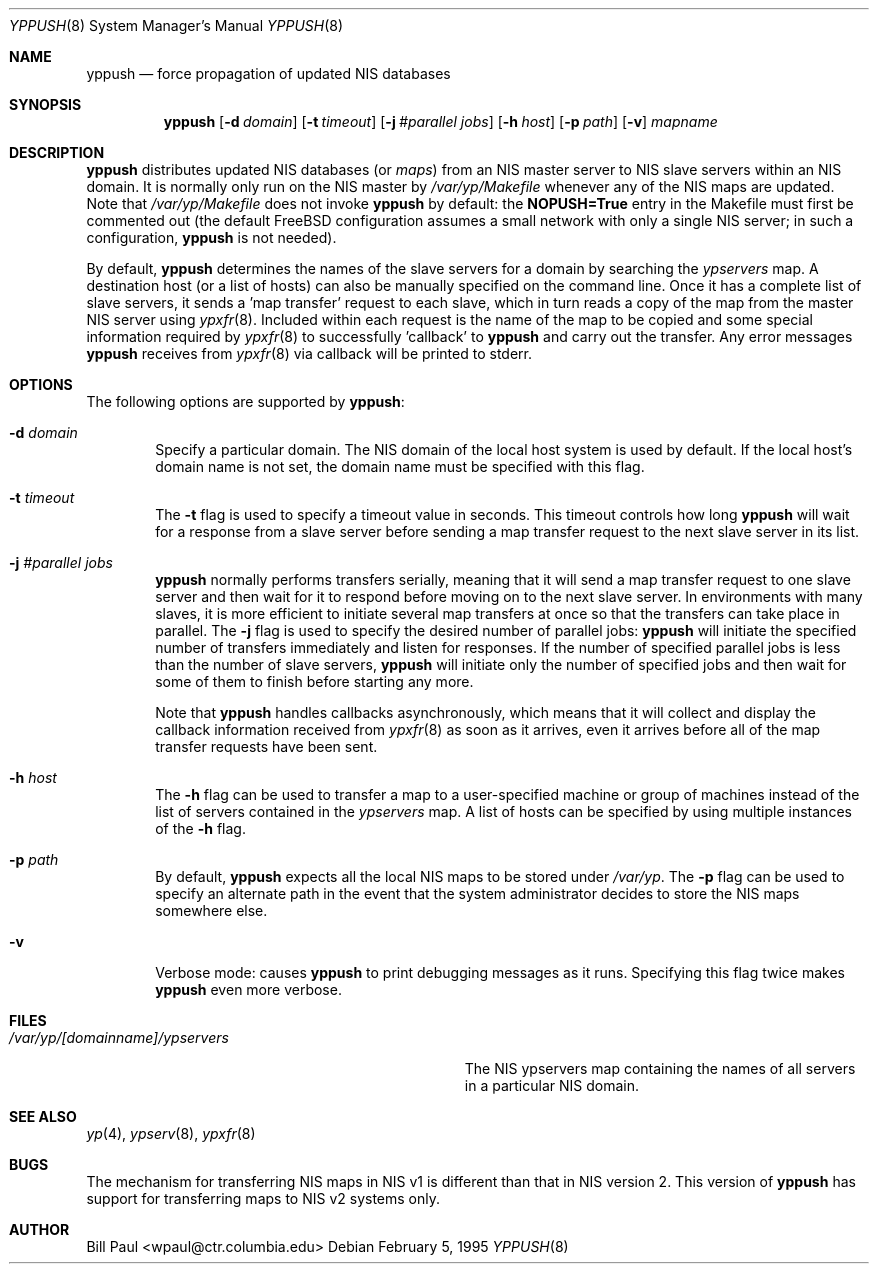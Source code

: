 .\" Copyright (c) 1991, 1993, 1995
.\"	The Regents of the University of California.  All rights reserved.
.\"
.\" Redistribution and use in source and binary forms, with or without
.\" modification, are permitted provided that the following conditions
.\" are met:
.\" 1. Redistributions of source code must retain the above copyright
.\"    notice, this list of conditions and the following disclaimer.
.\" 2. Redistributions in binary form must reproduce the above copyright
.\"    notice, this list of conditions and the following disclaimer in the
.\"    documentation and/or other materials provided with the distribution.
.\" 3. All advertising materials mentioning features or use of this software
.\"    must display the following acknowledgement:
.\"	This product includes software developed by the University of
.\"	California, Berkeley and its contributors.
.\" 4. Neither the name of the University nor the names of its contributors
.\"    may be used to endorse or promote products derived from this software
.\"    without specific prior written permission.
.\"
.\" THIS SOFTWARE IS PROVIDED BY THE REGENTS AND CONTRIBUTORS ``AS IS'' AND
.\" ANY EXPRESS OR IMPLIED WARRANTIES, INCLUDING, BUT NOT LIMITED TO, THE
.\" IMPLIED WARRANTIES OF MERCHANTABILITY AND FITNESS FOR A PARTICULAR PURPOSE
.\" ARE DISCLAIMED.  IN NO EVENT SHALL THE REGENTS OR CONTRIBUTORS BE LIABLE
.\" FOR ANY DIRECT, INDIRECT, INCIDENTAL, SPECIAL, EXEMPLARY, OR CONSEQUENTIAL
.\" DAMAGES (INCLUDING, BUT NOT LIMITED TO, PROCUREMENT OF SUBSTITUTE GOODS
.\" OR SERVICES; LOSS OF USE, DATA, OR PROFITS; OR BUSINESS INTERRUPTION)
.\" HOWEVER CAUSED AND ON ANY THEORY OF LIABILITY, WHETHER IN CONTRACT, STRICT
.\" LIABILITY, OR TORT (INCLUDING NEGLIGENCE OR OTHERWISE) ARISING IN ANY WAY
.\" OUT OF THE USE OF THIS SOFTWARE, EVEN IF ADVISED OF THE POSSIBILITY OF
.\" SUCH DAMAGE.
.\"
.\"	$Id$
.\"
.Dd February 5, 1995
.Dt YPPUSH 8
.Os
.Sh NAME
.Nm yppush
.Nd "force propagation of updated NIS databases"
.Sh SYNOPSIS
.Nm yppush
.Op Fl d Ar domain
.Op Fl t Ar timeout
.Op Fl j Ar #parallel jobs
.Op Fl h Ar host
.Op Fl p Ar path
.Op Fl v
.Ar mapname
.Sh DESCRIPTION
.Nm yppush
distributes updated NIS databases (or
.Pa maps )
from an NIS master server to NIS slave servers within an NIS
domain. It is normally only run on the NIS master by
.Pa /var/yp/Makefile
whenever any of the NIS maps are updated. Note that
.Pa /var/yp/Makefile
does not invoke
.Nm yppush
by default: the
.Nm NOPUSH=True
entry in the Makefile must first be commented out
(the default FreeBSD configuration assumes a small network with only
a single NIS server; in such a configuration,
.Nm yppush
is not needed).
.Pp
By default,
.Nm yppush
determines the names of the slave servers for a domain by searching the
.Pa ypservers
map. A destination host (or a list of hosts) can also be manually
specified on the command line.
Once it has a complete list of slave servers, it sends a 'map transfer'
request to each slave, which in turn reads a copy of the map from
the master NIS server using
.Xr ypxfr 8 .
Included within each request is the name of the map to be copied
and some special information required by
.Xr ypxfr 8
to successfully 'callback' to
.Nm yppush
and carry out the transfer. Any error messages
.Nm yppush
receives from
.Xr ypxfr 8
via callback will be printed to stderr.
.Pp
.Sh OPTIONS
The following options are supported by
.Nm yppush :
.Bl -tag -width flag
.It Fl d Ar domain
Specify a particular domain. The NIS domain of
the local host system is used by default. If the local host's domain
name is not set, the domain name must be specified with this flag.
.It Fl t Ar timeout
The
.Fl t
flag is used to specify a timeout value in seconds. This timeout
controls how long
.Nm yppush
will wait for a response from a slave server before sending a
map transfer request to the next slave server in its list.
.It Fl j Ar #parallel jobs
.Nm yppush
normally performs transfers serially, meaning that it will
send a map transfer request to one slave server and then wait for
it to respond before moving on to the next slave server. In environments
with many slaves, it is more efficient to initiate several map transfers
at once so that the transfers can take place in parallel. The
.Fl j
flag is used to specify the desired number of parallel jobs:
.Nm yppush
will initiate the specified number of transfers immediately and
listen for responses. If the number of specified parallel jobs is
less than the number of slave servers,
.Nm yppush
will initiate only the number of specified jobs and then wait
for some of them to finish before starting any more.
.Pp
Note that
.Nm yppush
handles callbacks asynchronously, which means that it will collect
and display the callback information received from
.Xr ypxfr 8
as soon as it arrives, even it arrives before all of the map
transfer requests have been sent.
.It Fl h Ar host
The
.Fl h
flag can be used to transfer a map to a user-specified machine or
group of machines instead of the list of servers contained in
the
.Pa ypservers
map. A list of hosts can be specified by using multiple
instances of the
.Fl h
flag.
.It Fl p Ar path
By default,
.Nm yppush
expects all the local NIS maps to be stored under
.Pa /var/yp .
The
.Fl p
flag can be used to specify an alternate path in the event that
the system administrator decides to store the NIS maps somewhere else.
.It Fl v
Verbose mode: causes
.Nm yppush
to print debugging messages as it runs. Specifying this flag twice
makes
.Nm yppush
even more verbose.
.Sh FILES
.Bl -tag -width Pa -compact
.It Pa /var/yp/[domainname]/ypservers
The NIS ypservers map containing the names of all servers in
a particular NIS domain.
.El
.Sh SEE ALSO
.Xr yp 4 ,
.Xr ypserv 8 ,
.Xr ypxfr 8
.Sh BUGS
The mechanism for transferring NIS maps in NIS v1 is different
than that in NIS version 2. This version of
.Nm yppush
has support for transferring maps to NIS v2 systems only.
.Sh AUTHOR
Bill Paul <wpaul@ctr.columbia.edu>

